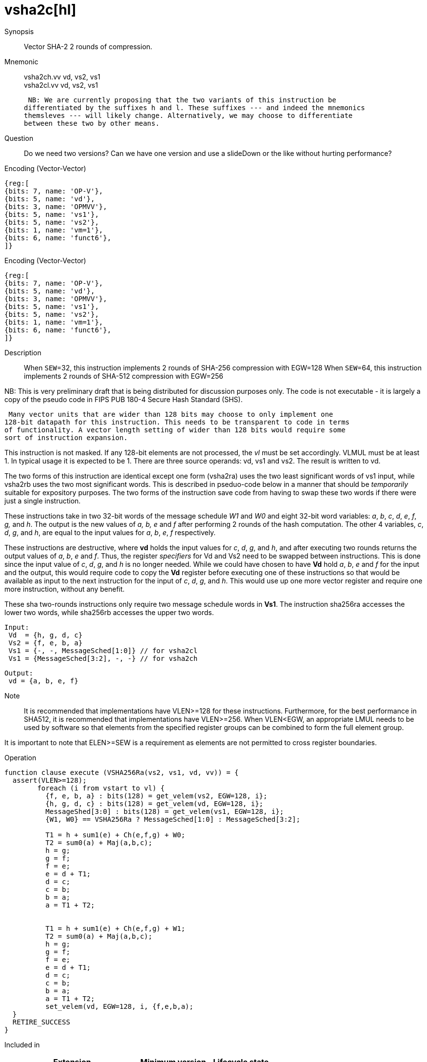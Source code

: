 [[insns-vsha2c, Vector SHA-2 Compression]]
= vsha2c[hl]

Synopsis::
Vector SHA-2 2 rounds of compression.

Mnemonic::
vsha2ch.vv vd, vs2, vs1 +
vsha2cl.vv vd, vs2, vs1

 NB: We are currently proposing that the two variants of this instruction be 
differentiated by the suffixes h and l. These suffixes --- and indeed the mnemonics
themsleves --- will likely change. Alternatively, we may choose to differentiate
between these two by other means.

Question::
Do we need two versions? Can we have one version and use a slideDown or 
the like without hurting performance?

Encoding (Vector-Vector)::
[wavedrom, , svg]
....
{reg:[
{bits: 7, name: 'OP-V'},
{bits: 5, name: 'vd'},
{bits: 3, name: 'OPMVV'},
{bits: 5, name: 'vs1'},
{bits: 5, name: 'vs2'},
{bits: 1, name: 'vm=1'},
{bits: 6, name: 'funct6'},
]}
....

Encoding (Vector-Vector)::
[wavedrom, , svg]
....
{reg:[
{bits: 7, name: 'OP-V'},
{bits: 5, name: 'vd'},
{bits: 3, name: 'OPMVV'},
{bits: 5, name: 'vs1'},
{bits: 5, name: 'vs2'},
{bits: 1, name: 'vm=1'},
{bits: 6, name: 'funct6'},
]}
....

Description:: 

When `SEW`=32, this instruction implements 2 rounds of SHA-256 compression with EGW=128
When `SEW`=64, this instruction implements 2 rounds of SHA-512 compression with EGW=256

NB: This is very preliminary draft that is being distributed for discussion purposes only. The code is not
executable - it is largely a copy of the pseudo code in FIPS PUB 180-4 Secure Hash Standard (SHS).

 Many vector units that are wider than 128 bits may choose to only implement one
128-bit datapath for this instruction. This needs to be transparent to code in terms
of functionality. A vector length setting of wider than 128 bits would require some
sort of instruction expansion.

This instruction is not masked. If any 128-bit elements are not processed, the _vl_
must be set accordingly.
VLMUL must be at least 1. In typical usage it is expected to be 1.
There are three source operands: vd, vs1 and vs2. The result
is written to vd.

The two forms of this instruction are identical except one  form (vsha2ra) uses the
two least significant words of vs1 input, while vsha2rb uses the 
two most significant words. This is described in pseduo-code below in a manner
that should be _temporarily_ suitable for expository purposes.
The two forms of the instruction save code from having to swap these two words
if there were just a single instruction.

These instructions take in two 32-bit words of the message schedule _W1_ and _W0_
and eight 32-bit word variables: _a_, _b_, _c_, _d_, _e_, _f_, _g,_ and _h_. The
output is the new values of _a, b, e_ and _f_ after performing 2 rounds of the hash
computation. The other 4 variables, _c_, _d_, _g_, and _h_, are equal to the input values for _a_, _b_, _e_, _f_ respectively.

These instructions are destructive, where *vd* holds the input values for _c_, _d_,
_g_, and _h_, and after executing two rounds returns the output values of
_a_, _b_, _e_ and _f_.
Thus, the register _specifiers_ for Vd and Vs2 need to be swapped between
instructions. This is done since the input value of _c_, _d_, _g_, and _h_ is no
longer needed. While we could have chosen to have *Vd* hold _a_, _b_, _e_ and _f_ for
the input and the output, this would require code to copy the *Vd* register before
executing one of these instructions so that would be available as input to the next
instruction for the input of _c_, _d_, _g_, and _h_. This would use up one more
vector register and require one more instruction, without any benefit.

These sha two-rounds instructions only require two message schedule words in *Vs1*.
The instruction sha256ra accesses the lower two words, while sha256rb accesses
the upper two words.

 Input:
  Vd  = {h, g, d, c}
  Vs2 = {f, e, b, a}
  Vs1 = {-, -, MessageSched[1:0]} // for vsha2cl
  Vs1 = {MessageSched[3:2], -, -} // for vsha2ch
 
 Output:
  vd = {a, b, e, f}

Note::
It is recommended that implementations have VLEN>=128 for these instructions.
Furthermore, for the best performance in SHA512, it is recommended that implementations have VLEN>=256.
When VLEN<EGW, an appropriate LMUL needs to be used by software so that elements from the 
specified register groups can be combined to form the full element group.

It is important to note that ELEN>=SEW is a requirement as elements are not
permitted to cross register boundaries.

Operation::
[source,sail-ish]
--
function clause execute (VSHA256Ra(vs2, vs1, vd, vv)) = {
  assert(VLEN>=128);
	foreach (i from vstart to vl) {
	  {f, e, b, a} : bits(128) = get_velem(vs2, EGW=128, i};
	  {h, g, d, c} : bits(128) = get_velem(vd, EGW=128, i};
	  MessageShed[3:0] : bits(128) = get_velem(vs1, EGW=128, i};
	  {W1, W0} == VSHA256Ra ? MessageSched[1:0] : MessageSched[3:2];

	  T1 = h + sum1(e) + Ch(e,f,g) + W0;
	  T2 = sum0(a) + Maj(a,b,c);
	  h = g;
	  g = f;
	  f = e;	
	  e = d + T1;
	  d = c;
	  c = b;
	  b = a;
	  a = T1 + T2;


	  T1 = h + sum1(e) + Ch(e,f,g) + W1;
	  T2 = sum0(a) + Maj(a,b,c);
	  h = g;
	  g = f;
	  f = e;	
	  e = d + T1;
	  d = c;
	  c = b;
	  b = a;
	  a = T1 + T2;
	  set_velem(vd, EGW=128, i, {f,e,b,a);
  }
  RETIRE_SUCCESS
}
--

Included in::
[%header,cols="4,2,2"]
|===
|Extension
|Minimum version
|Lifecycle state

| <<zvkn1h>>
| v0.1.0
| In Development
|===



